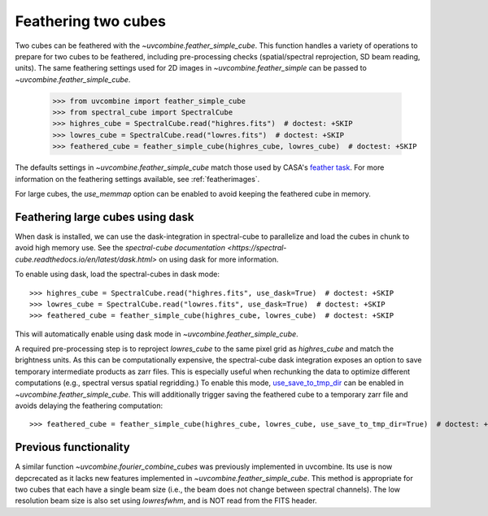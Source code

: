 .. _feathercubes:

Feathering two cubes
====================

Two cubes can be feathered with the `~uvcombine.feather_simple_cube`.
This function handles a variety of operations to prepare for two cubes to be feathered,
including pre-processing checks (spatial/spectral reprojection, SD beam reading, units).
The same feathering settings used for 2D images in `~uvcombine.feather_simple` can be
passed to `~uvcombine.feather_simple_cube`.

    >>> from uvcombine import feather_simple_cube
    >>> from spectral_cube import SpectralCube
    >>> highres_cube = SpectralCube.read("highres.fits")  # doctest: +SKIP
    >>> lowres_cube = SpectralCube.read("lowres.fits")  # doctest: +SKIP
    >>> feathered_cube = feather_simple_cube(highres_cube, lowres_cube)  # doctest: +SKIP

The defaults settings in `~uvcombine.feather_simple_cube` match those used by CASA's
`feather task <https://casadocs.readthedocs.io/en/stable/api/tt/casatasks.imaging.feather.html>`_.
For more information on the feathering settings available, see :ref:`featherimages`.

For large cubes, the `use_memmap` option can be enabled to avoid keeping the feathered
cube in memory.

Feathering large cubes using dask
---------------------------------

When dask is installed, we can use the dask-integration in spectral-cube to
parallelize and load the cubes in chunk to avoid high memory use.
See the `spectral-cube documentation <https://spectral-cube.readthedocs.io/en/latest/dask.html>`
on using dask for more information.

To enable using dask, load the spectral-cubes in dask mode::

    >>> highres_cube = SpectralCube.read("highres.fits", use_dask=True)  # doctest: +SKIP
    >>> lowres_cube = SpectralCube.read("lowres.fits", use_dask=True)  # doctest: +SKIP
    >>> feathered_cube = feather_simple_cube(highres_cube, lowres_cube)  # doctest: +SKIP

This will automatically enable using dask mode in `~uvcombine.feather_simple_cube`.

A required pre-processing step is to reproject `lowres_cube` to the same pixel
grid as `highres_cube` and match the brightness units. As this can be computationally
expensive, the spectral-cube dask integration exposes an option to save temporary
intermediate products as zarr files. This is especially useful when rechunking the
data to optimize different computations (e.g., spectral versus spatial regridding.)
To enable this mode, `use_save_to_tmp_dir <https://spectral-cube.readthedocs.io/en/latest/dask.html#saving-intermediate-results-to-disk>`_
can be enabled in `~uvcombine.feather_simple_cube`.
This will additionally trigger saving the feathered cube to a temporary zarr file and
avoids delaying the feathering computation::

    >>> feathered_cube = feather_simple_cube(highres_cube, lowres_cube, use_save_to_tmp_dir=True)  # doctest: +SKIP


Previous functionality
----------------------

A similar function `~uvcombine.fourier_combine_cubes` was previously implemented
in uvcombine. Its use is now depcrecated as it lacks new features implemented in
`~uvcombine.feather_simple_cube`. This method is appropriate for two cubes that each
have a single beam size (i.e., the beam does not change between spectral channels).
The low resolution beam size is also set using `lowresfwhm`, and is NOT read from
the FITS header.

